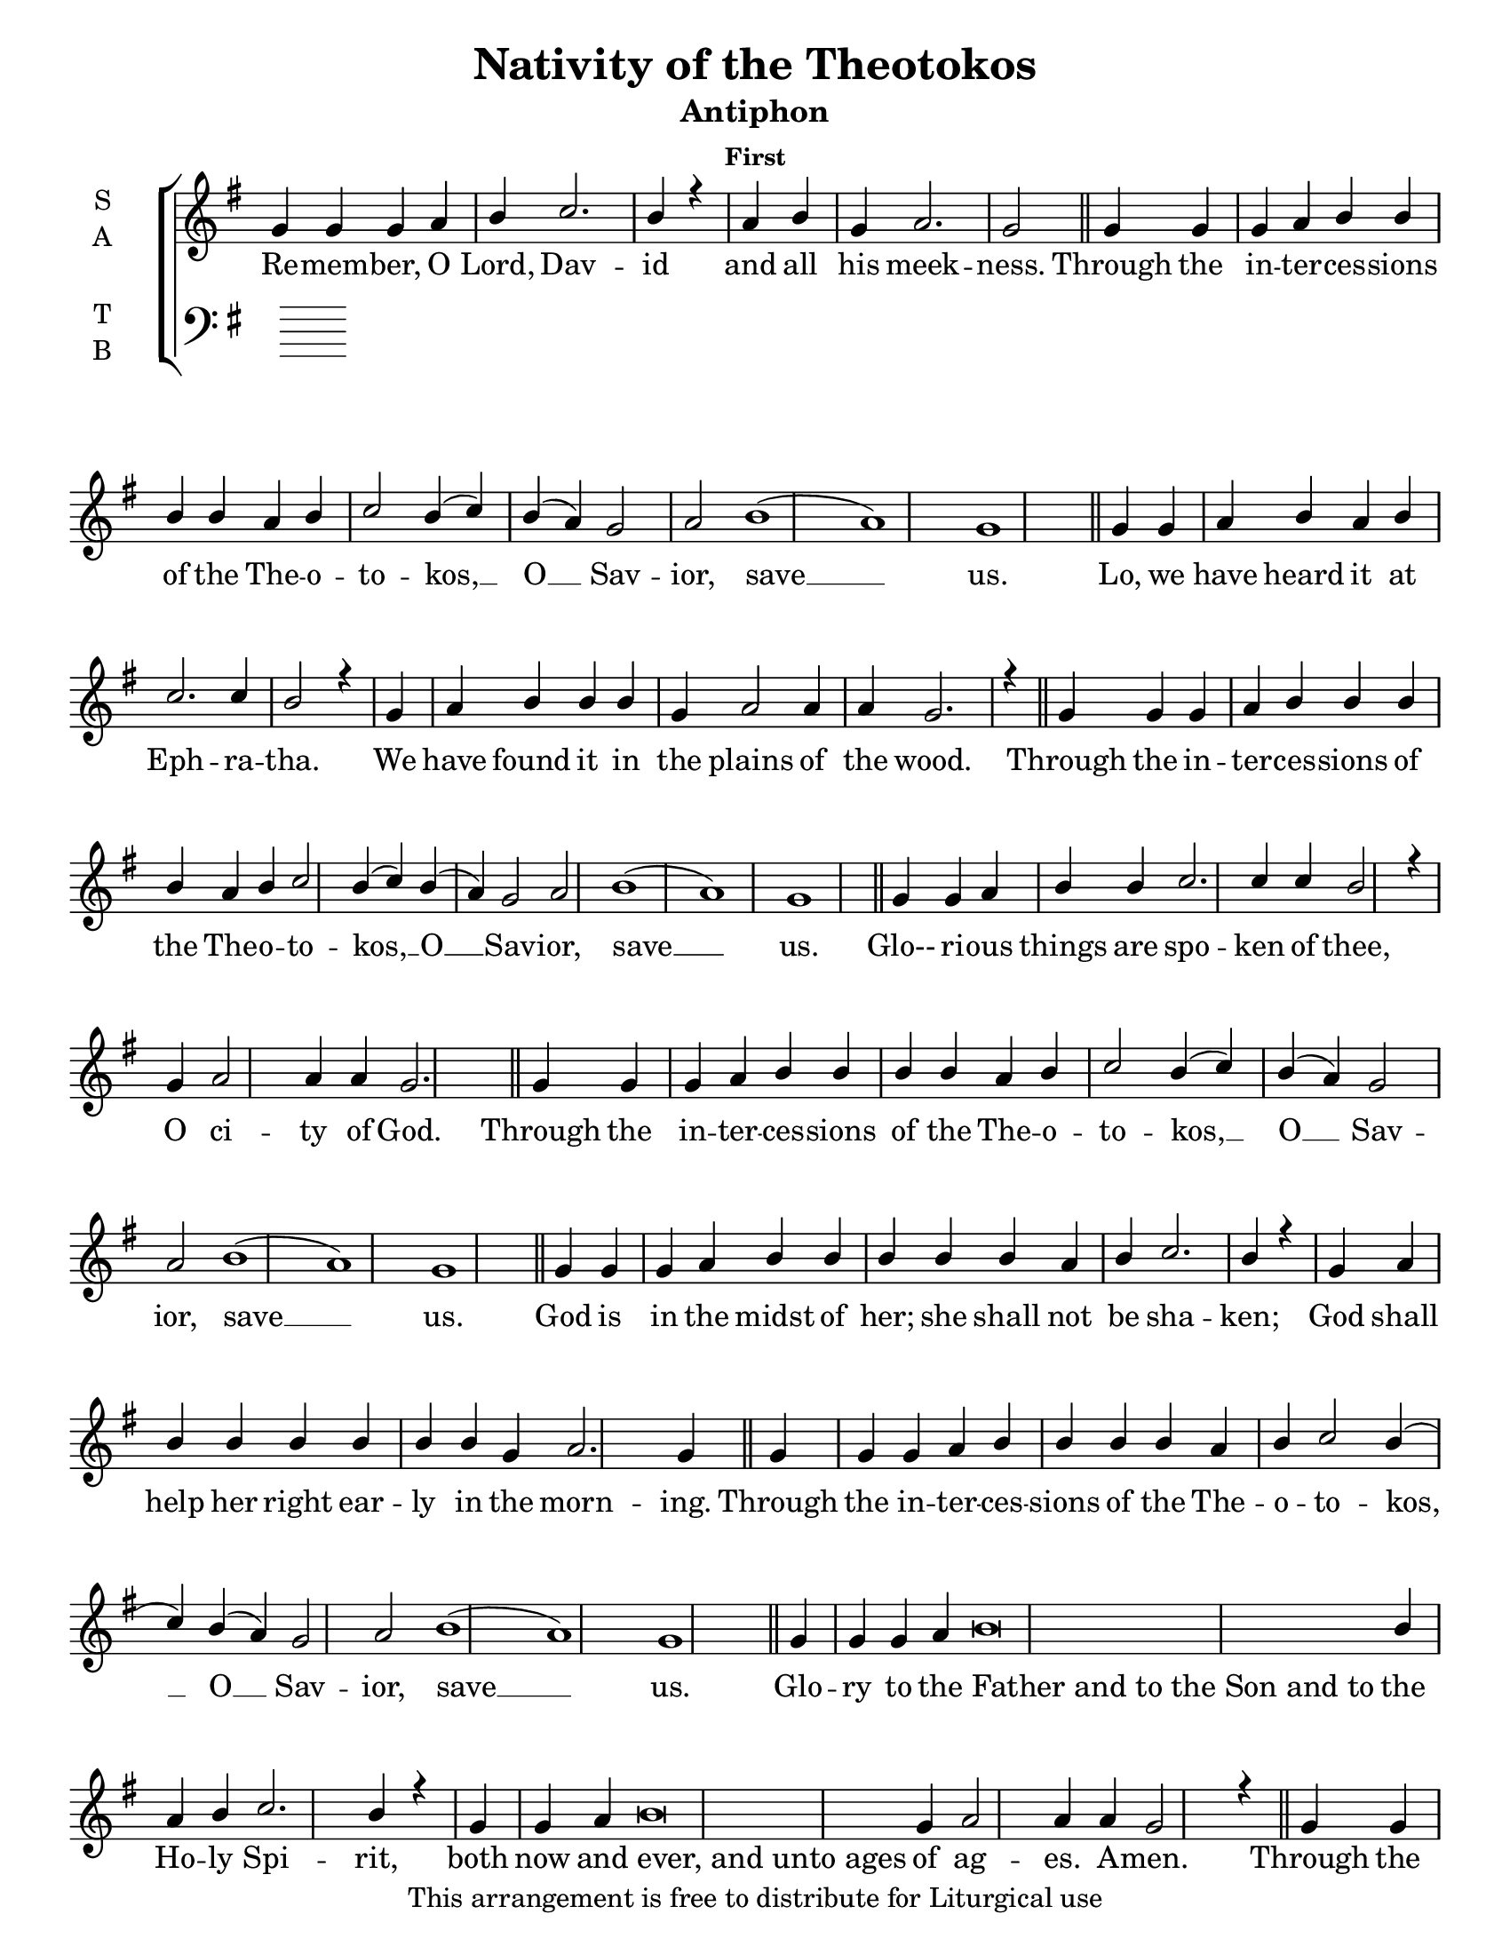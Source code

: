 \version "2.18.2"

\header {
  title = "Nativity of the Theotokos"
  subtitle = "Antiphon"
  subsubtitle = "First"
  copyright = "This arrangement is free to distribute for Liturgical use"
  tagline = "Arranged using https://oca.org/liturgics/learning-the-tones"
}

#(set-default-paper-size "letter")

% Provide an easy way to group a bunch of text together on a breve
% http://lilypond.org/doc/v2.18/Documentation/notation/working-with-ancient-music_002d_002dscenarios-and-solutions
recite = \once \override LyricText.self-alignment-X = #-1

\defineBarLine "invisible" #'("" "" "")
global = {
  \time 1/1 % Not used, Time_signature_engraver is removed from layout
  \key g \major
  \set Timing.defaultBarType = "invisible" %% Only put bar lines where I say
}

refrain = \lyricmode {
  Through the in -- ter -- ces -- sions of the The -- o -- to -- kos, __ O __ Sav -- ior, save __ us.
}
verseOne = \lyricmode {
  % The verses can be broken up further than they are in the Liturgy variable text
  % http://ww1.antiochian.org/sites/default/files/nativity_of_theotokos_series.pdf
  Re -- mem -- ber, O Lord, Dav -- id and all his meek -- ness.
  \refrain
  Lo, we have heard it at Eph -- ra -- tha.
    We have found it in the plains of the wood.
  \refrain
  Glo-- ri -- ous things are spo -- ken of thee,
    O ci -- ty of God.
  \refrain
  God is in the midst of her; she shall not be sha -- ken;
    God shall help her right ear -- ly in the morn -- ing.
  \refrain
  Glo -- ry to the \recite "Father and to the Son and to" the Ho -- ly Spi -- rit,
    both now and \recite "ever, and unto ages" of ag -- es. A -- men.
  \refrain
}

soprefmost = { g4 g g a b4 b4 b4 b4 a b c2 b4( c) b( a) g2 a2 b1( a) g1 }
sopref = { \soprefmost \bar "||" }
soprano = \relative g' {
  \global
  % Verse 1
  g4 g g a b c2. b4 r4 \bar "|"
  a4 b g a2. g2 \bar "||"
  \sopref % Refrain
  % Verse 2
  g4 g a b a b c2. c4 b2 r4 \bar "|"
  g4 a b b b g a2 a4 a g2. r4 \bar "||"
  \sopref % Refrain
  % Verse 3
  g4 g a b b c2. c4 c b2 r4 \bar "|"
  g4 a2 a4 a g2. \bar "||"
  \sopref \allowPageTurn % Refrain
  % Verse 4
  g4 g g a b b b b b a b c2. b4 r4 \bar "|"
  g4 a b b b b b b g a2. g4 \bar "||" \allowPageTurn
  \sopref % Refrain
  \allowPageTurn % GNE
  g4 g g a b\breve b4 a4 b4 c2. b4 r4 \bar "|"
  g4 g a b\breve g4 a2 a4 a g2 r4 \bar "||"
  \soprefmost \bar "|." % Refrain
}

alto = \relative c' {
  \global

}

tenor = \relative a {
  \global

}

bass = \relative c {
  \global

}

\score {
  \new ChoirStaff <<
    \new Staff \with {
      midiInstrument = "choir aahs"
      instrumentName = \markup \center-column { S A }
    } <<
      \new Voice = "soprano" { \voiceOne \soprano }
      \new Voice = "alto" { \voiceTwo \alto }
    >>
    \new Lyrics \with {
      \override VerticalAxisGroup #'staff-affinity = #CENTER
    } \lyricsto "soprano" \verseOne

    \new Staff \with {
      midiInstrument = "choir aahs"
      instrumentName = \markup \center-column { T B }
    } <<
      \clef bass
      \new Voice = "tenor" { \voiceOne \tenor }
      \new Voice = "bass" { \voiceTwo \bass }
    >>
  >>
  \layout {
    \context {
      \Staff
      \remove "Time_signature_engraver"
    }
    \context {
      \Score
      \omit BarNumber
    }
  }
  \midi { \tempo 4 = 300
          \context {
            \Voice
            \remove "Dynamic_performer"
    }
  }
}
